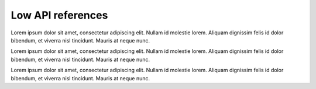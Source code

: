 Low API references
==================


Lorem ipsum dolor sit amet, consectetur adipiscing elit. Nullam id molestie lorem. 
Aliquam dignissim felis id dolor bibendum, et viverra nisl tincidunt. 
Mauris at neque nunc. 


.. autosummary::
   :toctree: generated

    skillNer.matcher_class.Matcher
    skillNer.matcher_class.SkillsGetter



Lorem ipsum dolor sit amet, consectetur adipiscing elit. Nullam id molestie lorem. 
Aliquam dignissim felis id dolor bibendum, et viverra nisl tincidunt. 
Mauris at neque nunc. 


.. autosummary::
   :toctree: generated

    skillNer.utils.Utils


Lorem ipsum dolor sit amet, consectetur adipiscing elit. Nullam id molestie lorem. 
Aliquam dignissim felis id dolor bibendum, et viverra nisl tincidunt. 
Mauris at neque nunc. 


.. autosummary::
   :toctree: generated

    skillNer.visualizer.html_elements
    skillNer.visualizer.phrase_class